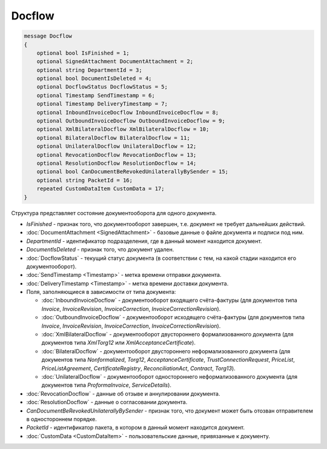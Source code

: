 Docflow
=======

.. code-block:: protobuf

   message Docflow
   {
       optional bool IsFinished = 1;
       optional SignedAttachment DocumentAttachment = 2;
       optional string DepartmentId = 3;
       optional bool DocumentIsDeleted = 4;
       optional DocflowStatus DocflowStatus = 5;
       optional Timestamp SendTimestamp = 6;
       optional Timestamp DeliveryTimestamp = 7;
       optional InboundInvoiceDocflow InboundInvoiceDocflow = 8;
       optional OutboundInvoiceDocflow OutboundInvoiceDocflow = 9;
       optional XmlBilateralDocflow XmlBilateralDocflow = 10;
       optional BilateralDocflow BilateralDocflow = 11;
       optional UnilateralDocflow UnilateralDocflow = 12;
       optional RevocationDocflow RevocationDocflow = 13;
       optional ResolutionDocflow ResolutionDocflow = 14;
       optional bool CanDocumentBeRevokedUnilaterallyBySender = 15;
       optional string PacketId = 16;
       repeated CustomDataItem CustomData = 17;
   }

Структура представляет состояние документооборота для одного документа.

-  *IsFinished* - признак того, что документооборот завершен, т.е. документ не требует дальнейших действий.

-  :doc:`DocumentAttachment <SignedAttachment>` - базовые данные о файле документа и подписи под ним.

-  *DepartmentId* - идентификатор подразделения, где в данный момент находится документ.

-  *DocumentIsDeleted* - признак того, что документ удален.

-  :doc:`DocflowStatus` - текущий статус документа (в соответствии с тем, на какой стадии находится его документооборот).

-  :doc:`SendTimestamp <Timestamp>` - метка времени отправки документа.

-  :doc:`DeliveryTimestamp <Timestamp>` - метка времени доставки документа.

-  Поля, заполняющиеся в зависимости от типа документа:

   -  :doc:`InboundInvoiceDocflow` - документооборот входящего счёта-фактуры (для документов типа *Invoice*, *InvoiceRevision*, *InvoiceCorrection*, *InvoiceCorrectionRevision*).

   -  :doc:`OutboundInvoiceDocflow` - документооборот исходящего счёта-фактуры (для документов типа *Invoice*, *InvoiceRevision*, *InvoiceCorrection*, *InvoiceCorrectionRevision*).

   -  :doc:`XmlBilateralDocflow` - документооборот двустороннего формализованного документа (для документов типа *XmlTorg12* или *XmlAcceptanceCertificate*).

   -  :doc:`BilateralDocflow` - документооборот двустороннего неформализованного документа (для документов типа *Nonformalized*, *Torg12*, *AcceptanceCertificate*, *TrustConnectionRequest*, *PriceList*, *PriceListAgreement*, *CertificateRegistry*, *ReconciliationAct*, *Contract*, *Torg13*).

   -  :doc:`UnilateralDocflow` - документооборот одностороннего неформализованного документа (для документов типа *ProformaInvoice*, *ServiceDetails*).

-  :doc:`RevocationDocflow` - данные об отзыве и аннулировании документа.

-  :doc:`ResolutionDocflow` - данные о согласовании документа.

-  *CanDocumentBeRevokedUnilaterallyBySender* - признак того, что документ может быть отозван отправителем в одностороннем порядке.

-  *PacketId* - идентификатор пакета, в котором в данный момент находится документ.

-  :doc:`CustomData <CustomDataItem>` - пользовательские данные, привязанные к документу.